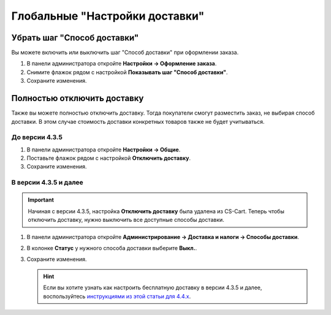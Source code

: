 *******************************
Глобальные "Настройки доставки"
*******************************

============================
Убрать шаг "Способ доставки"
============================

Вы можете включить или выключить шаг "Способ доставки" при оформлении заказа.

#. В панели администратора откройте **Настройки → Оформление заказа**.

#. Снимите флажок рядом с настройкой **Показывать шаг "Способ доставки"**.

#. Сохраните изменения.

   .. fancybox:: img/shippings_024.png
       :alt: Не показывать шаг "Способ доставки"

============================
Полностью отключить доставку
============================

Также вы можете полностью отключить доставку. Тогда покупатели смогут разместить заказ, не выбирая способ доставки. В этом случае стоимость доставки конкретных товаров также не будет учитываться.

---------------
До версии 4.3.5
---------------

#. В панели администратора откройте **Настройки → Общие**.

#. Поставьте флажок рядом с настройкой **Отключить доставку**.

#. Сохраните изменения.

   .. fancybox:: img/shippings_025.png
       :alt: Настройка "Отключить доставку"

----------------------
В версии 4.3.5 и далее
----------------------

.. important::

    Начиная с версии 4.3.5, настройка **Отключить доставку** была удалена из CS-Cart. Теперь чтобы отключить доставку, нужно выключить все доступные способы доставки.

#. В панели администратора откройте **Администрирование → Доставка и налоги → Способы доставки**.

#. В колонке **Статус** у нужного способа доставки выберите **Выкл.**.

#. Сохраните изменения.

   .. fancybox:: img/shippings_030.png
       :alt: Выключенные способы доставки

   .. hint::

       Если вы хотите узнать как настроить бесплатную доставку в версии 4.3.5 и далее, воспользуйтесь `инструкциями из этой статьи для 4.4.x <https://www.cs-cart.ru/docs/4.4.x/user_guide/shipping_and_taxes/shipping_methods/free_shipping.html>`_.
